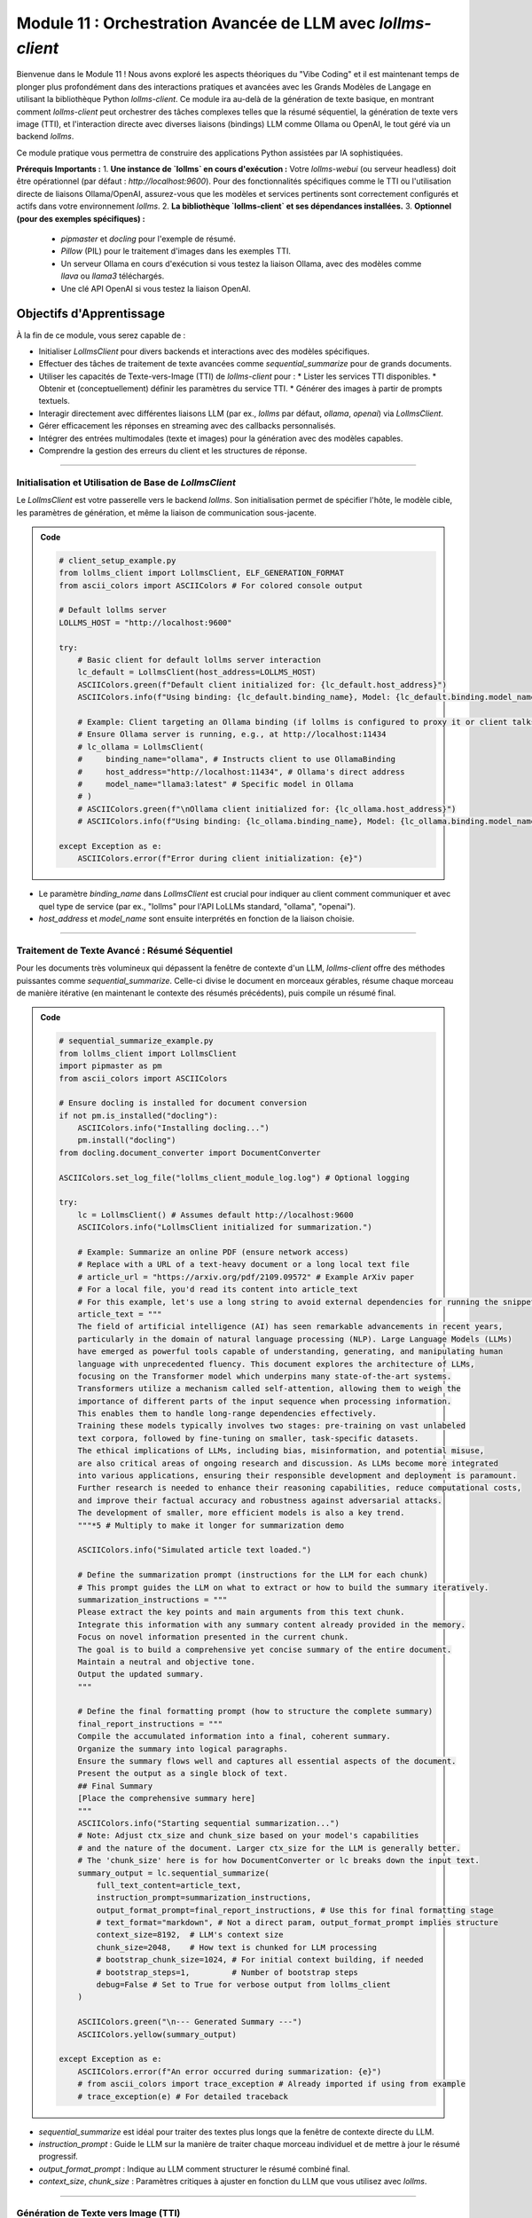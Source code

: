 .. _module11-practical-llm-interaction-fr:

====================================================================================
Module 11 : Orchestration Avancée de LLM avec `lollms-client`
====================================================================================

Bienvenue dans le Module 11 ! Nous avons exploré les aspects théoriques du "Vibe Coding" et il est maintenant temps de plonger plus profondément dans des interactions pratiques et avancées avec les Grands Modèles de Langage en utilisant la bibliothèque Python `lollms-client`. Ce module ira au-delà de la génération de texte basique, en montrant comment `lollms-client` peut orchestrer des tâches complexes telles que la résumé séquentiel, la génération de texte vers image (TTI), et l'interaction directe avec diverses liaisons (bindings) LLM comme Ollama ou OpenAI, le tout géré via un backend `lollms`.

Ce module pratique vous permettra de construire des applications Python assistées par IA sophistiquées.

.. image:: ../_static/images/ai_orchestration.png
   :alt: Un chef d'orchestre (script Python) dirigeant un orchestre de modèles et d'outils IA
   :width: 650px
   :align: center

**Prérequis Importants :**
1.  **Une instance de `lollms` en cours d'exécution :** Votre `lollms-webui` (ou serveur headless) doit être opérationnel (par défaut : `http://localhost:9600`). Pour des fonctionnalités spécifiques comme le TTI ou l'utilisation directe de liaisons Ollama/OpenAI, assurez-vous que les modèles et services pertinents sont correctement configurés et actifs dans votre environnement `lollms`.
2.  **La bibliothèque `lollms-client` et ses dépendances installées.**
3.  **Optionnel (pour des exemples spécifiques) :**
    *   `pipmaster` et `docling` pour l'exemple de résumé.
    *   `Pillow` (PIL) pour le traitement d'images dans les exemples TTI.
    *   Un serveur Ollama en cours d'exécution si vous testez la liaison Ollama, avec des modèles comme `llava` ou `llama3` téléchargés.
    *   Une clé API OpenAI si vous testez la liaison OpenAI.

Objectifs d'Apprentissage
-------------------

À la fin de ce module, vous serez capable de :

*   Initialiser `LollmsClient` pour divers backends et interactions avec des modèles spécifiques.
*   Effectuer des tâches de traitement de texte avancées comme `sequential_summarize` pour de grands documents.
*   Utiliser les capacités de Texte-vers-Image (TTI) de `lollms-client` pour :
    *   Lister les services TTI disponibles.
    *   Obtenir et (conceptuellement) définir les paramètres du service TTI.
    *   Générer des images à partir de prompts textuels.
*   Interagir directement avec différentes liaisons LLM (par ex., `lollms` par défaut, `ollama`, `openai`) via `LollmsClient`.
*   Gérer efficacement les réponses en streaming avec des callbacks personnalisés.
*   Intégrer des entrées multimodales (texte et images) pour la génération avec des modèles capables.
*   Comprendre la gestion des erreurs du client et les structures de réponse.

----------------------------------------------------

Initialisation et Utilisation de Base de `LollmsClient`
=======================================================

Le `LollmsClient` est votre passerelle vers le backend `lollms`. Son initialisation permet de spécifier l'hôte, le modèle cible, les paramètres de génération, et même la liaison de communication sous-jacente.

.. admonition:: Code
   :class: dropdown

   .. code-block:: python
    
    # client_setup_example.py
    from lollms_client import LollmsClient, ELF_GENERATION_FORMAT
    from ascii_colors import ASCIIColors # For colored console output

    # Default lollms server
    LOLLMS_HOST = "http://localhost:9600"

    try:
        # Basic client for default lollms server interaction
        lc_default = LollmsClient(host_address=LOLLMS_HOST)
        ASCIIColors.green(f"Default client initialized for: {lc_default.host_address}")
        ASCIIColors.info(f"Using binding: {lc_default.binding_name}, Model: {lc_default.binding.model_name if lc_default.binding else 'N/A'}")

        # Example: Client targeting an Ollama binding (if lollms is configured to proxy it or client talks directly)
        # Ensure Ollama server is running, e.g., at http://localhost:11434
        # lc_ollama = LollmsClient(
        #     binding_name="ollama", # Instructs client to use OllamaBinding
        #     host_address="http://localhost:11434", # Ollama's direct address
        #     model_name="llama3:latest" # Specific model in Ollama
        # )
        # ASCIIColors.green(f"\nOllama client initialized for: {lc_ollama.host_address}")
        # ASCIIColors.info(f"Using binding: {lc_ollama.binding_name}, Model: {lc_ollama.binding.model_name}")

    except Exception as e:
        ASCIIColors.error(f"Error during client initialization: {e}")

*   Le paramètre `binding_name` dans `LollmsClient` est crucial pour indiquer au client comment communiquer et avec quel type de service (par ex., "lollms" pour l'API LoLLMs standard, "ollama", "openai").
*   `host_address` et `model_name` sont ensuite interprétés en fonction de la liaison choisie.

----------------------------------------------------

Traitement de Texte Avancé : Résumé Séquentiel
==============================================

Pour les documents très volumineux qui dépassent la fenêtre de contexte d'un LLM, `lollms-client` offre des méthodes puissantes comme `sequential_summarize`. Celle-ci divise le document en morceaux gérables, résume chaque morceau de manière itérative (en maintenant le contexte des résumés précédents), puis compile un résumé final.

.. admonition:: Code
   :class: dropdown

   .. code-block:: python
    
    # sequential_summarize_example.py
    from lollms_client import LollmsClient
    import pipmaster as pm
    from ascii_colors import ASCIIColors

    # Ensure docling is installed for document conversion
    if not pm.is_installed("docling"):
        ASCIIColors.info("Installing docling...")
        pm.install("docling")
    from docling.document_converter import DocumentConverter

    ASCIIColors.set_log_file("lollms_client_module_log.log") # Optional logging

    try:
        lc = LollmsClient() # Assumes default http://localhost:9600
        ASCIIColors.info("LollmsClient initialized for summarization.")

        # Example: Summarize an online PDF (ensure network access)
        # Replace with a URL of a text-heavy document or a long local text file
        # article_url = "https://arxiv.org/pdf/2109.09572" # Example ArXiv paper
        # For a local file, you'd read its content into article_text
        # For this example, let's use a long string to avoid external dependencies for running the snippet easily
        article_text = """
        The field of artificial intelligence (AI) has seen remarkable advancements in recent years,
        particularly in the domain of natural language processing (NLP). Large Language Models (LLMs)
        have emerged as powerful tools capable of understanding, generating, and manipulating human
        language with unprecedented fluency. This document explores the architecture of LLMs,
        focusing on the Transformer model which underpins many state-of-the-art systems.
        Transformers utilize a mechanism called self-attention, allowing them to weigh the
        importance of different parts of the input sequence when processing information.
        This enables them to handle long-range dependencies effectively.
        Training these models typically involves two stages: pre-training on vast unlabeled
        text corpora, followed by fine-tuning on smaller, task-specific datasets.
        The ethical implications of LLMs, including bias, misinformation, and potential misuse,
        are also critical areas of ongoing research and discussion. As LLMs become more integrated
        into various applications, ensuring their responsible development and deployment is paramount.
        Further research is needed to enhance their reasoning capabilities, reduce computational costs,
        and improve their factual accuracy and robustness against adversarial attacks.
        The development of smaller, more efficient models is also a key trend.
        """*5 # Multiply to make it longer for summarization demo

        ASCIIColors.info("Simulated article text loaded.")

        # Define the summarization prompt (instructions for the LLM for each chunk)
        # This prompt guides the LLM on what to extract or how to build the summary iteratively.
        summarization_instructions = """
        Please extract the key points and main arguments from this text chunk.
        Integrate this information with any summary content already provided in the memory.
        Focus on novel information presented in the current chunk.
        The goal is to build a comprehensive yet concise summary of the entire document.
        Maintain a neutral and objective tone.
        Output the updated summary.
        """

        # Define the final formatting prompt (how to structure the complete summary)
        final_report_instructions = """
        Compile the accumulated information into a final, coherent summary.
        Organize the summary into logical paragraphs.
        Ensure the summary flows well and captures all essential aspects of the document.
        Present the output as a single block of text.
        ## Final Summary
        [Place the comprehensive summary here]
        """
        ASCIIColors.info("Starting sequential summarization...")
        # Note: Adjust ctx_size and chunk_size based on your model's capabilities
        # and the nature of the document. Larger ctx_size for the LLM is generally better.
        # The 'chunk_size' here is for how DocumentConverter or lc breaks down the input text.
        summary_output = lc.sequential_summarize(
            full_text_content=article_text,
            instruction_prompt=summarization_instructions,
            output_format_prompt=final_report_instructions, # Use this for final formatting stage
            # text_format="markdown", # Not a direct param, output_format_prompt implies structure
            context_size=8192,  # LLM's context size
            chunk_size=2048,    # How text is chunked for LLM processing
            # bootstrap_chunk_size=1024, # For initial context building, if needed
            # bootstrap_steps=1,         # Number of bootstrap steps
            debug=False # Set to True for verbose output from lollms_client
        )

        ASCIIColors.green("\n--- Generated Summary ---")
        ASCIIColors.yellow(summary_output)

    except Exception as e:
        ASCIIColors.error(f"An error occurred during summarization: {e}")
        # from ascii_colors import trace_exception # Already imported if using from example
        # trace_exception(e) # For detailed traceback

*   `sequential_summarize` est idéal pour traiter des textes plus longs que la fenêtre de contexte directe du LLM.
*   `instruction_prompt` : Guide le LLM sur la manière de traiter chaque morceau individuel et de mettre à jour le résumé progressif.
*   `output_format_prompt` : Indique au LLM comment structurer le résumé combiné final.
*   `context_size`, `chunk_size` : Paramètres critiques à ajuster en fonction du LLM que vous utilisez avec `lollms`.

----------------------------------------------------

Génération de Texte vers Image (TTI)
====================================

`lollms-client` peut interagir avec les services Texte-vers-Image configurés dans votre backend `lollms`. Cela implique de lister les services, de gérer les paramètres et de générer des images.

.. admonition:: Code
   :class: dropdown

   .. code-block:: python
    
    # tti_example.py
    from lollms_client import LollmsClient
    from ascii_colors import ASCIIColors, trace_exception
    from PIL import Image
    from pathlib import Path
    import io
    import os
    import platform # For os.name and platform.system()
    import subprocess # for platform.system() == "Darwin" or os.name == 'posix'

    try:
        # Initialize LollmsClient, specifying the tti_binding_name if you want to
        # target a specific TTI binding configured in lollms.
        # If not specified, it might use a default or require selection.
        lc = LollmsClient(
            host_address="http://localhost:9600",
            tti_binding_name="lollms" # 'lollms' TTI binding often proxies to a service like Automatic1111, ComfyUI, etc.
                                      # Ensure this binding is active and configured in your lollms server.
        )

        if not lc.tti:
            ASCIIColors.error("TTI binding could not be initialized. Ensure 'lollms' TTI binding is active and configured in your LoLLMs server.")
            # exit() # In a real script, you might exit or handle this
        else:
            # 1. List available TTI services (backends configured in lollms for image generation)
            ASCIIColors.cyan("\n--- Listing TTI Services ---")
            services = lc.tti.list_services()
            if services:
                ASCIIColors.green("Available TTI Services:")
                for i, service in enumerate(services):
                    print(f"  {i+1}. Name: {service.get('name')}, Caption: {service.get('caption')}")
            else:
                ASCIIColors.yellow("No TTI services listed. Check lollms TTI configuration.")

            # 2. Get current TTI settings (template/schema for the active service)
            ASCIIColors.cyan("\n--- Getting Active TTI Settings ---")
            # This usually returns a settings template that shows what parameters are configurable.
            settings_template = lc.tti.get_settings()
            if isinstance(settings_template, list) and settings_template : # Template is a list of setting dicts
                ASCIIColors.green("Active TTI Settings Template:")
                for setting_item in settings_template[:5]: # Show first 5 for brevity
                    print(f"  - Name: {setting_item.get('name')}, Type: {setting_item.get('type')}, Value: {setting_item.get('value')}, Help: {setting_item.get('help')}")
            elif not settings_template:
                 ASCIIColors.yellow("No active TTI service or settings template configured on the server.")
            else:
                ASCIIColors.yellow(f"Could not retrieve TTI settings or format unexpected: {settings_template}")

            # 3. Generate an Image
            ASCIIColors.cyan("\n--- Generating Image ---")
            prompt = "A majestic owl with glowing eyes, perched on a mythical tree, fantasy art"
            negative_prompt = "blurry, ugly, low quality, watermark, text, human"
            width = 768
            height = 512
            
            # Ensure output directory exists
            output_dir = Path.home() / "Documents" / "lollms_generated_images"
            output_dir.mkdir(parents=True, exist_ok=True)
            output_filename = output_dir / "ai_fantasy_owl.png"

            ASCIIColors.info(f"Prompt: {prompt}")
            ASCIIColors.info(f"Output to: {output_filename}")

            image_bytes = lc.tti.generate_image(
                prompt=prompt,
                negative_prompt=negative_prompt,
                width=width,
                height=height,
                # Other parameters like 'seed', 'steps', 'cfg_scale' can be passed as kwargs
                # if supported by the active TTI service in lollms.
                # E.g., seed=12345
            )

            if image_bytes:
                ASCIIColors.green(f"Image generated successfully ({len(image_bytes)} bytes).")
                try:
                    image = Image.open(io.BytesIO(image_bytes))
                    image.save(output_filename)
                    ASCIIColors.green(f"Image saved as {output_filename}")
                    # Attempt to open the image
                    if os.name == 'nt': os.startfile(output_filename)
                    elif platform.system() == "Darwin": subprocess.call(["open", output_filename])
                    elif os.name == 'posix': subprocess.call(["xdg-open", output_filename])
                except Exception as e_save:
                    ASCIIColors.error(f"Error processing or saving image: {e_save}")
            else:
                ASCIIColors.red("Image generation failed (returned empty bytes). Check lollms server logs.")

    except Exception as e:
        ASCIIColors.error(f"An TTI-related error occurred: {e}")
        trace_exception(e)

*   `lc.tti` : Accède à l'interface Texte-vers-Image du client.
*   `lc.tti.list_services()` : Vous informe sur les backends de génération d'images configurés dans `lollms`.
*   `lc.tti.get_settings()` : Récupère les paramètres configurables pour le service TTI actuellement actif.
*   `lc.tti.generate_image(...)` : La méthode principale pour la génération d'images, prenant des prompts, des dimensions, et d'autres paramètres spécifiques au service.

----------------------------------------------------

Interaction Directe avec les Liaisons LLM (par ex., Ollama, OpenAI)
===================================================================

`LollmsClient` peut être initialisé pour interagir avec des liaisons spécifiques, vous permettant de tirer parti des modèles servis par Ollama, OpenAI (via une clé API), ou d'autres, le tout orchestré via la structure API unifiée de `lollms-client`.

.. admonition:: Code
   :class: dropdown

   .. code-block:: python
    
    # direct_binding_interaction.py
    from lollms_client import LollmsClient
    from lollms_client.lollms_types import MSG_TYPE
    from ascii_colors import ASCIIColors, trace_exception
    from pathlib import Path # For image path

    # --- Configuration ---
    # Choose your target binding and its parameters
    # BINDING_NAME = "ollama"
    # HOST_ADDRESS = "http://localhost:11434" # Ollama's default
    # OLLAMA_MODEL_NAME = "llava:latest" # A multi-modal model in Ollama
    # OLLAMA_IMAGE_PATH = str(Path(__file__).parent / "path_to_your_test_image.jpg") # Replace with actual image path

    BINDING_NAME = "lollms" # Or "openai" if you have OPENAI_API_KEY set
    HOST_ADDRESS = "http://localhost:9600" if BINDING_NAME == "lollms" else None
    MODEL_NAME = None # For 'lollms', uses server default. For 'openai', e.g., "gpt-4-turbo"

    # --- Callback for streaming ---
    def binding_streaming_callback(chunk: str, msg_type: MSG_TYPE, params=None, metadata=None) -> bool:
        if msg_type == MSG_TYPE.MSG_TYPE_CHUNK and chunk is not None:
            print(chunk, end="", flush=True)
        elif msg_type == MSG_TYPE.MSG_TYPE_EXCEPTION:
            ASCIIColors.error(f"\nStreaming Error from binding: {chunk}")
        return True

    try:
        client_params = {
            "binding_name": BINDING_NAME,
            "host_address": HOST_ADDRESS,
            "model_name": MODEL_NAME,
        }
        if client_params["host_address"] is None and BINDING_NAME in ["openai"]: # OpenAI binding doesn't need host if using official API
             del client_params["host_address"]
        
        lc = LollmsClient(**client_params)
        ASCIIColors.cyan(f"--- Interacting with '{lc.binding_name}' binding ---")
        ASCIIColors.info(f"Host: {lc.host_address or 'Default API'}, Model: {lc.binding.model_name or 'Default'}")

        # 1. List models available through this binding
        ASCIIColors.magenta("\n1. Listing Models from Binding:")
        models = lc.listModels() # Should list models specific to the binding
        if isinstance(models, list) and models:
            ASCIIColors.green("Available models:")
            for m_info in models[:5]: # Show first 5
                 model_id = m_info.get('model_name', m_info.get('id', str(m_info)))
                 print(f"  - {model_id}")
        else:
            ASCIIColors.yellow(f"No models listed or error: {models}")

        # 2. Text Generation (potentially multi-modal if model and binding support it)
        ASCIIColors.magenta("\n2. Generating Text (and maybe processing an image):")
        prompt = "What is the capital of France?"
        images_for_prompt = []

        # Example for Ollama with LLaVA (multi-modal)
        if lc.binding_name == "ollama" and "llava" in (lc.binding.model_name or "").lower():
            # Create a dummy image if OLLAMA_IMAGE_PATH doesn't exist
            # OLLAMA_IMAGE_PATH = "test_ollama_image.png" # Define this path
            # if not Path(OLLAMA_IMAGE_PATH).exists():
            #     # Code to create a dummy image (e.g., using Pillow)
            #     ASCIIColors.yellow(f"Dummy image created/used for LLaVA: {OLLAMA_IMAGE_PATH}")
            # images_for_prompt = [OLLAMA_IMAGE_PATH]
            # prompt = "Describe this image in detail."
            ASCIIColors.yellow("To test LLaVA with Ollama, uncomment image path and set prompt.")


        ASCIIColors.yellow(f"Prompt: {prompt}")
        if images_for_prompt: ASCIIColors.yellow(f"Images: {images_for_prompt}")
        ASCIIColors.green("Response (streaming):")

        full_response = lc.generate_text(
            prompt=prompt,
            images=images_for_prompt if images_for_prompt else None, # Pass images if any
            stream=True,
            streaming_callback=binding_streaming_callback,
            n_predict=200,
            temperature=0.6
        )
        print() # Newline after stream

        if isinstance(full_response, dict) and "error" in full_response:
            ASCIIColors.error(f"Generation error: {full_response['error']}")


    except Exception as e:
        ASCIIColors.error(f"An error occurred with binding '{BINDING_NAME}': {e}")
        trace_exception(e)

*   En définissant `binding_name` lors de l'initialisation de `LollmsClient`, vous indiquez au client quelle classe de liaison interne utiliser (par ex., `OllamaBinding`, `OpenAIBinding`).
*   Des méthodes comme `generate_text` et `listModels` fonctionneront alors dans le contexte de cette liaison spécifique.
*   Pour les modèles multimodaux comme LLaVA via Ollama, le paramètre `images` de `generate_text` est utilisé.

----------------------------------------------------

Résumé du Module 11
===================

Ce module vous a doté des connaissances nécessaires pour utiliser `lollms-client` pour une gamme d'interactions IA avancées. Vous avez appris à :

*   Initialiser `LollmsClient` à des fins différentes, y compris pour cibler des liaisons spécifiques.
*   Effectuer un traitement de texte sophistiqué comme `sequential_summarize`.
*   Interagir avec les services de génération Texte-vers-Image gérés par votre backend `lollms`.
*   Utiliser directement divers backends LLM (comme Ollama, OpenAI) via le système de liaison du client.
*   Utiliser efficacement le streaming pour des applications réactives.
*   Comprendre comment fournir des entrées multimodales (texte + images) à des modèles capables.

`lollms-client` agit comme un puissant orchestrateur, simplifiant l'accès à diverses fonctionnalités d'IA. Cette capacité à contrôler et combiner par programmation différents services d'IA est la clé pour construire des applications innovantes et intelligentes.

**Et Ensuite ? RAG et GraphRAG avec `safe_store` !**
Dans le prochain module, nous explorerons une technique essentielle pour améliorer les performances et la fiabilité des LLM : la **Génération Augmentée par Récupération (RAG)**. Nous verrons comment fournir aux LLM des connaissances externes à partir de vos propres sources de données. Nous examinerons spécifiquement `GraphRAG`, une forme plus avancée utilisant des graphes de connaissances, et présenterons la bibliothèque `safe_store` comme un outil potentiel pour gérer et interroger les données utilisées dans les systèmes RAG.

Préparez-vous à rendre vos LLM plus intelligents avec des connaissances personnalisées dans :ref:`module12-rag-graphrag-safestore-fr` !